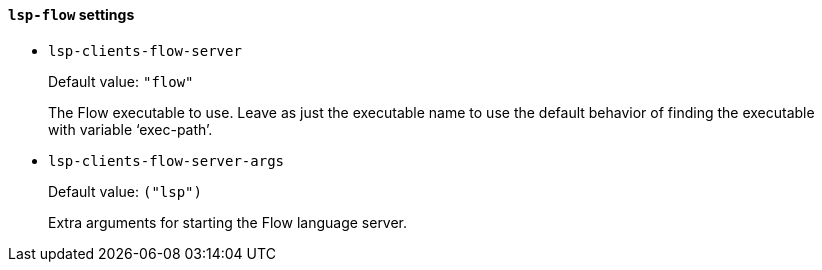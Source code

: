 [id="lsp-flow-vars"]
==== `lsp-flow` settings

[id="lsp-clients-flow-server"]
- `lsp-clients-flow-server`
____
Default value: `pass:["flow"]`

The Flow executable to use.
Leave as just the executable name to use the default behavior of
finding the executable with variable ‘exec-path’.
____
[id="lsp-clients-flow-server-args"]
- `lsp-clients-flow-server-args`
____
Default value: `pass:[("lsp")
]`

Extra arguments for starting the Flow language server.
____
